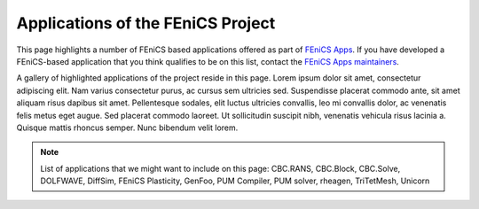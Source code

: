 .. _apps:

##################################
Applications of the FEniCS Project
##################################

This page highlights a number of FEniCS based applications offered as
part of `FEniCS Apps <https://answers.launchpad.net/fenics-group>`__.
If you have developed a FEniCS-based application that you think
qualifies to be on this list, contact the `FEniCS Apps maintainers
<https://launchpad.net/~fenics-apps-core>`__.

A gallery of highlighted applications of the project reside in this
page. Lorem ipsum dolor sit amet, consectetur adipiscing elit. Nam
varius consectetur purus, ac cursus sem ultricies sed. Suspendisse
placerat commodo ante, sit amet aliquam risus dapibus sit
amet. Pellentesque sodales, elit luctus ultricies convallis, leo mi
convallis dolor, ac venenatis felis metus eget augue. Sed placerat
commodo laoreet. Ut sollicitudin suscipit nibh, venenatis vehicula
risus lacinia a. Quisque mattis rhoncus semper. Nunc bibendum velit
lorem.

.. raw:: html
    :file: index.inc

.. note::
   List of applications that we might want to include on this page:
   CBC.RANS, CBC.Block, CBC.Solve, DOLFWAVE, DiffSim, FEniCS Plasticity,
   GenFoo, PUM Compiler, PUM solver, rheagen, TriTetMesh, Unicorn
